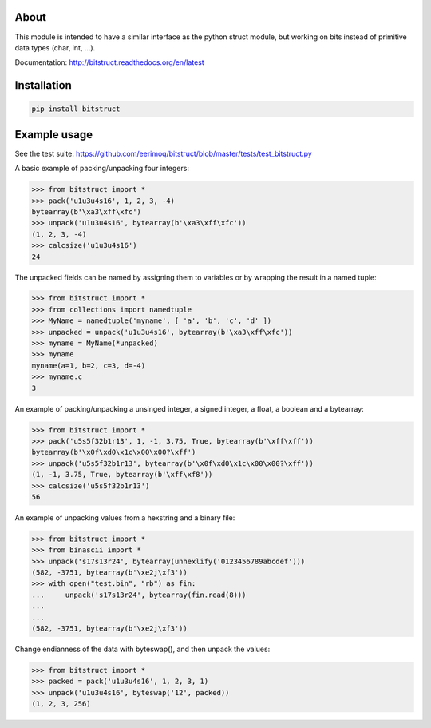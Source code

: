 |buildstatus|_

About
=====

This module is intended to have a similar interface as the python
struct module, but working on bits instead of primitive data types
(char, int, ...).

Documentation: http://bitstruct.readthedocs.org/en/latest


Installation
============

.. code-block:: python

    pip install bitstruct


Example usage
=============

See the test suite: https://github.com/eerimoq/bitstruct/blob/master/tests/test_bitstruct.py

A basic example of packing/unpacking four integers:

.. code-block:: python

    >>> from bitstruct import *
    >>> pack('u1u3u4s16', 1, 2, 3, -4)
    bytearray(b'\xa3\xff\xfc')
    >>> unpack('u1u3u4s16', bytearray(b'\xa3\xff\xfc'))
    (1, 2, 3, -4)
    >>> calcsize('u1u3u4s16')
    24

The unpacked fields can be named by assigning them to variables or by
wrapping the result in a named tuple:

.. code-block:: python

    >>> from bitstruct import *
    >>> from collections import namedtuple
    >>> MyName = namedtuple('myname', [ 'a', 'b', 'c', 'd' ])
    >>> unpacked = unpack('u1u3u4s16', bytearray(b'\xa3\xff\xfc'))
    >>> myname = MyName(*unpacked)
    >>> myname
    myname(a=1, b=2, c=3, d=-4)
    >>> myname.c
    3

An example of packing/unpacking a unsinged integer, a signed integer,
a float, a boolean and a bytearray:

.. code-block:: python

    >>> from bitstruct import *
    >>> pack('u5s5f32b1r13', 1, -1, 3.75, True, bytearray(b'\xff\xff'))
    bytearray(b'\x0f\xd0\x1c\x00\x00?\xff')
    >>> unpack('u5s5f32b1r13', bytearray(b'\x0f\xd0\x1c\x00\x00?\xff'))
    (1, -1, 3.75, True, bytearray(b'\xff\xf8'))
    >>> calcsize('u5s5f32b1r13')
    56

An example of unpacking values from a hexstring and a binary file:

.. code-block:: python

    >>> from bitstruct import *
    >>> from binascii import *
    >>> unpack('s17s13r24', bytearray(unhexlify('0123456789abcdef')))
    (582, -3751, bytearray(b'\xe2j\xf3'))
    >>> with open("test.bin", "rb") as fin:
    ...     unpack('s17s13r24', bytearray(fin.read(8)))
    ...     
    ... 
    (582, -3751, bytearray(b'\xe2j\xf3'))

Change endianness of the data with byteswap(), and then unpack the
values:

.. code-block:: python

    >>> from bitstruct import *
    >>> packed = pack('u1u3u4s16', 1, 2, 3, 1)
    >>> unpack('u1u3u4s16', byteswap('12', packed))
    (1, 2, 3, 256)

.. |buildstatus| image:: https://travis-ci.org/eerimoq/bitstruct.svg
.. _buildstatus: https://travis-ci.org/eerimoq/bitstruct
